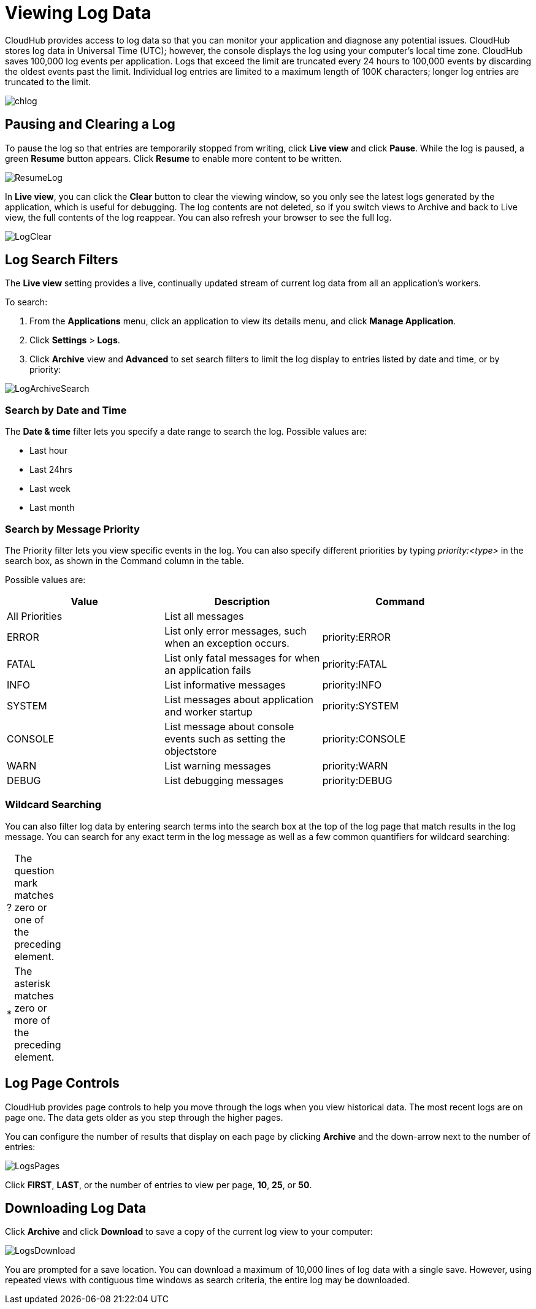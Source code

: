 = Viewing Log Data
:keywords: cloudhub, logging, log, log events, log data, search

CloudHub provides access to log data so that you can monitor your application and diagnose any potential issues. CloudHub stores log data in Universal Time (UTC); however, the console displays the log using your computer's local time zone. CloudHub saves 100,000 log events per application. Logs that exceed the limit are truncated every 24 hours to 100,000 events by discarding the oldest events past the limit. Individual log entries are limited to a maximum length of 100K characters; longer log entries are truncated to the limit.

image:chlog.png[chlog]

== Pausing and Clearing a Log

To pause the log so that entries are temporarily stopped from writing, click *Live view* and click *Pause*. While the log is paused, a green *Resume* button appears. Click *Resume* to enable more content to be written.

image:ResumeLog.png[ResumeLog]

In *Live view*, you can click the *Clear* button to clear the viewing window, so you only see the latest logs generated by the application, which is useful for debugging. The log contents are not deleted, so if you switch views to Archive and back to Live view, the full contents of the log reappear. You can also refresh your browser to see the full log.

image:LogClear.png[LogClear]

== Log Search Filters

The *Live view* setting provides a live, continually updated stream of current log data from all an application's workers.

To search:

. From the *Applications* menu, click an application to view its details menu, and click *Manage Application*.
. Click *Settings* > *Logs*.
. Click *Archive* view and *Advanced* to set search filters to limit the log display to entries listed by date and time, or by priority:

image:LogArchiveSearch.png[LogArchiveSearch]

=== Search by Date and Time

The *Date & time* filter lets you specify a date range to search the log. Possible values are:

* Last hour
* Last 24hrs
* Last week
* Last month

=== Search by Message Priority

The Priority filter lets you view specific events in the log. You can also specify different priorities by typing __priority:<type>__ in the search box, as shown in the Command column in the table.

Possible values are:

[width="90",cols="33a,33a,33a",options="header"]
|===
|Value |Description |Command
|All Priorities |List all messages |--
|ERROR |List only error messages, such when an exception occurs. |priority:ERROR
|FATAL |List only fatal messages for when an application fails |priority:FATAL
|INFO |List informative messages |priority:INFO
|SYSTEM |List messages about application and worker startup |priority:SYSTEM
|CONSOLE |List message about console events such as setting the objectstore |priority:CONSOLE
|WARN |List warning messages |priority:WARN
|DEBUG |List debugging messages |priority:DEBUG
|===

=== Wildcard Searching

You can also filter log data by entering search terms into the search box at the top of the log page that match results in the log message. You can search for any exact term in the log message as well as a few common quantifiers for wildcard searching:

[width="10",cols="10,90"]
|===
|? |The question mark matches zero or one of the preceding element.
|* |The asterisk matches zero or more of the preceding element.
|===

== Log Page Controls

CloudHub provides page controls to help you move through the logs when you view historical data. The most recent logs are on page one. The data gets older as you step through the higher pages. 

You can configure the number of results that display on each page by clicking *Archive* and the down-arrow next to the number of entries:

image:LogsPages.png[LogsPages]

Click *FIRST*, *LAST*, or the number of entries to view per page, *10*, *25*, or *50*.

== Downloading Log Data

Click *Archive* and click *Download* to save a copy of the current log view to your computer:

image:LogsDownload.png[LogsDownload]

You are prompted for a save location. You can download a maximum of 10,000 lines of log data with a single save. However, using repeated views with contiguous time windows as search criteria, the entire log may be downloaded.
